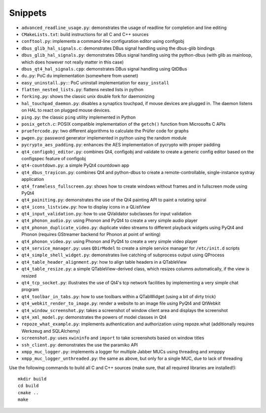 Snippets
========

- ``advanced_readline_usage.py``: demonstrates the usage of readline for
  completion and line editing
- ``CMakeLists.txt``: build instructions for all C and C++ sources
- ``conftool.py``: implements a command-line configuration editor using
  configobj
- ``dbus_glib_hal_signals.c``: demonstrates DBus signal handling using the
  dbus-glib bindings
- ``dbus_glib_hal_signals.py``: demonstrates DBus signal handling using the
  python-dbus (with glib as mainloop, which does however not really matter
  in this case)
- ``dbus_qt4_hal_signals.cpp``: demonstrates DBus signal handling using
  QtDBus
- ``du.py``: PoC ``du`` implementation (somewhere from usenet)
- ``easy_uninstall.py:``: PoC uninstall implementation for ``easy_install``
- ``flatten_nested_lists.py``:  flattens nested lists in python
- ``forking.py``: shows the classic unix double fork for daemonizing
- ``hal_touchpad_daemon.py``:  disables a synaptics touchpad, if mouse
  devices are plugged in.  The daemon listens on HAL to react on plugged
  mouse devices.
- ``ping.py``: the classic ``ping`` utility implemented in Python
- ``posix_getch.c``: POSIX compatible implementation of the ``getch()``
  function from Microsofts C APIs
- ``pruefercode.py``: two different algorithms to calculate the Prüfer code
  for graphs
- ``pwgen.py``: password generator implemented in python using the random
  module
- ``pycrypto_aes_padding.py``: enhances the AES implementation of pycrypto
  with proper padding
- ``qt4_configobj_editor.py``: combines Qt4, configobj and validate to
  create a generic config editor based on the configspec feature of
  configobj
- ``qt4-countdown.py``: a simple PyQt4 countdown app
- ``qt4_dbus_trayicon.py``: combines Qt4 and python-dbus to create a
  remote-controllable, single-instance systray application
- ``qt4_frameless_fullscreen.py``: shows how to create windows without
  frames and in fullscreen mode using PyQt4
- ``qt4_painiting.py``: demonstrates the use of the Qt4 painting API to
  paint a rotating spiral
- ``qt4_icons_listview.py``: how to display icons in a QListView
- ``qt4_input_validation.py``: how to use QValidator subclasses for input
  validation
- ``qt4_phonon_audio.py``: using Phonon and PyQt4 to create a very simple
  audio player
- ``qt4_phonon_duplicate_video.py``: duplicate video streams to different
  playback widgets using PyQt4 and Phonon (requires GStreamer backend for
  Phonon at point of writing)
- ``qt4_phonon_video.py``: using Phonon and PyQt4 to create a very simple
  video player
- ``qt4_service_manager.py``: uses ``QDirModel`` to create a simple service
  manager for ``/etc/init.d`` scripts
- ``qt4_simple_shell_widget.py``: demonstrates live catching of subprocess
  output using QProcess
- ``qt4_table_header_alignment.py``: how to align table headers in a
  QTableView
- ``qt4_table_resize.py``: a simple QTableView-derived class, which resizes
  columns automatically, if the view is resized
- ``qt4_tcp_socket.py``: illustrates the use of Qt4's tcp network
  facilities by implementing a very simple chat program
- ``qt4_toolbar_in_tabs.py``: how to use toolbars within a QTabWidget (using
  a bit of dirty trick)
- ``qt4_webkit_render_to_image.py``: render a website to an image file using
  PyQt4 and QtWebkit
- ``qt4_window_screenshot.py``: takes a screenshot of window client area and
  displays the screenshot
- ``qt4_xml_model.py``: demonstrates the powers of model classes in Qt4
- ``repoze_what_example.py``: implements authentication and authorization
  using repoze.what (additionally requires Werkzeug and SQLAlchemy)
- ``screenshot.py``: uses ``xwininfo`` and ``import`` to take screenshots
  based on window titles
- ``ssh_client.py``: demonstrates the use the paramiko API
- ``xmpp_muc_logger.py``: implements a logger for multiple Jabber MUCs
  using threading and xmpppy
- ``xmpp_muc_logger_unthreaded.py``: the same as above, but only for a
  single MUC, due to lack of threading

Use the following commands to build all C and C++ sources (make sure, that
all required libraries are installed!)::

   mkdir build
   cd build
   cmake ..
   make
